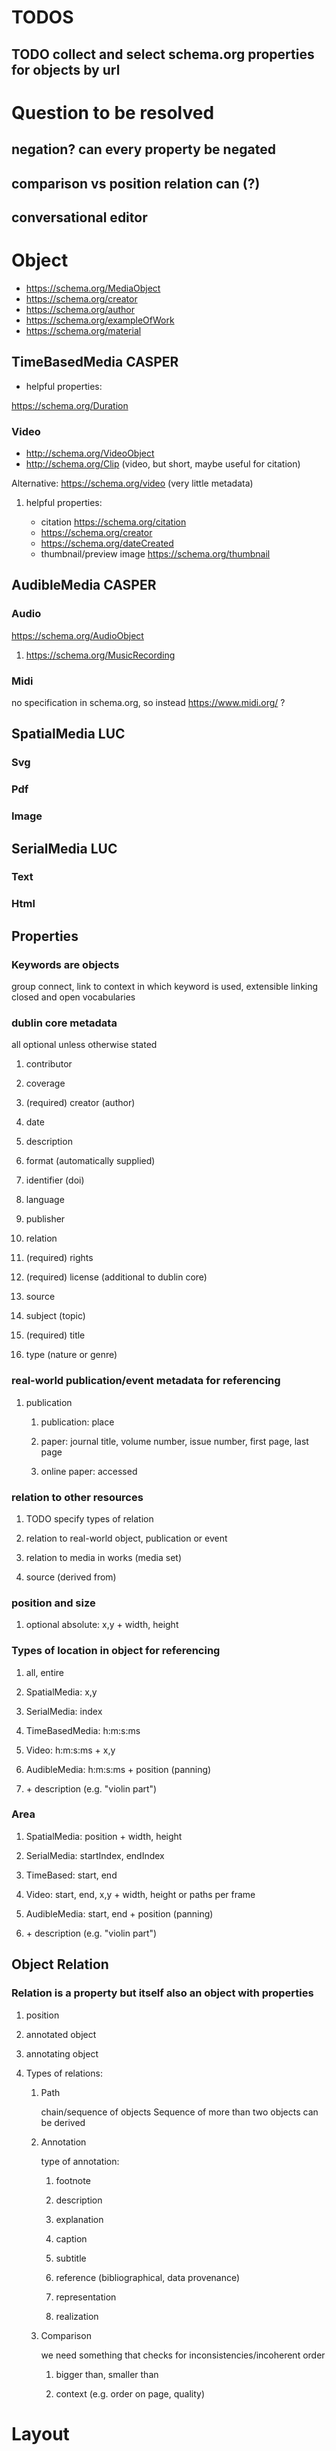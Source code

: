 * TODOS
** TODO collect and select schema.org properties for objects by url
* Question to be resolved
** negation? can every property be negated
** comparison vs position relation can (?)
** conversational editor

* Object
- https://schema.org/MediaObject
- https://schema.org/creator
- https://schema.org/author
- https://schema.org/exampleOfWork
- https://schema.org/material

** TimeBasedMedia :CASPER:
   - helpful properties:
   https://schema.org/Duration
   
*** Video
    - http://schema.org/VideoObject
    - http://schema.org/Clip (video, but short, maybe useful for citation)

    Alternative:  https://schema.org/video (very little metadata)

**** helpful properties: 
- citation https://schema.org/citation
- https://schema.org/creator
- https://schema.org/dateCreated
- thumbnail/preview image https://schema.org/thumbnail

** AudibleMedia :CASPER:
*** Audio 
    https://schema.org/AudioObject
**** https://schema.org/MusicRecording

*** Midi
    no specification in schema.org, so instead https://www.midi.org/ ?
** SpatialMedia :LUC:
*** Svg
*** Pdf
*** Image
** SerialMedia :LUC:
*** Text
*** Html
** Properties
*** Keywords are objects
group connect, link to context in which keyword is used, extensible
linking closed and open vocabularies
*** dublin core metadata
all optional unless otherwise stated
**** contributor 
**** coverage 
**** (required) creator (author)
**** date
**** description
**** format (automatically supplied)
**** identifier (doi)
**** language
**** publisher
**** relation
**** (required) rights 
**** (required) license (additional to dublin core)
**** source
**** subject (topic)
**** (required) title
**** type (nature or genre)
*** real-world publication/event metadata for referencing
**** publication
***** publication: place
***** paper: journal title, volume number, issue number, first page, last page
***** online paper: accessed
*** relation to other resources 
****  TODO specify types of relation
**** relation to real-world object, publication or event
**** relation to media in works (media set)
**** source (derived from)
*** position and size
**** optional absolute: x,y  + width, height
*** Types of location in object for referencing
**** all, entire
**** SpatialMedia: x,y 
**** SerialMedia: index
**** TimeBasedMedia: h:m:s:ms
**** Video: h:m:s:ms + x,y
**** AudibleMedia: h:m:s:ms + position (panning)
**** + description (e.g. "violin part")
*** Area
**** SpatialMedia: position + width, height
**** SerialMedia: startIndex, endIndex
**** TimeBased: start, end
**** Video: start, end, x,y + width, height or paths per frame
**** AudibleMedia: start, end + position (panning)
**** + description (e.g. "violin part")
** Object Relation
*** Relation is a property but itself also an object with properties
**** position
**** annotated object
**** annotating object
**** Types of relations:
***** Path
chain/sequence of objects
Sequence of more than two objects can be derived
***** Annotation
type of annotation:
****** footnote
****** description
****** explanation
****** caption
****** subtitle
****** reference (bibliographical, data provenance)
****** representation
****** realization
***** Comparison
we need something that checks for inconsistencies/incoherent order
****** bigger than, smaller than
****** context (e.g. order on page, quality) 

* Layout
** Container (2D)
*** has sorting context that can be changed
can contain other containers, RC-specific div

one way of expressing the grid:
containerid, display, grid
subcontainerid, grid-row, 1
subcontainerid, grid-column, 1

containerid, contains, subcontainerid

** Graph 
graph:
 startid, path, endid.
 startid, path, endid.

* Position relation
between obj and obj, obj and container, container and container
** Types of relations
*** contains
*** left of
*** right of
*** above
*** below
*** proximity:
**** neighbors
**** unspecified

* MediaResource
** URL/URI
** Content
** Metadata
